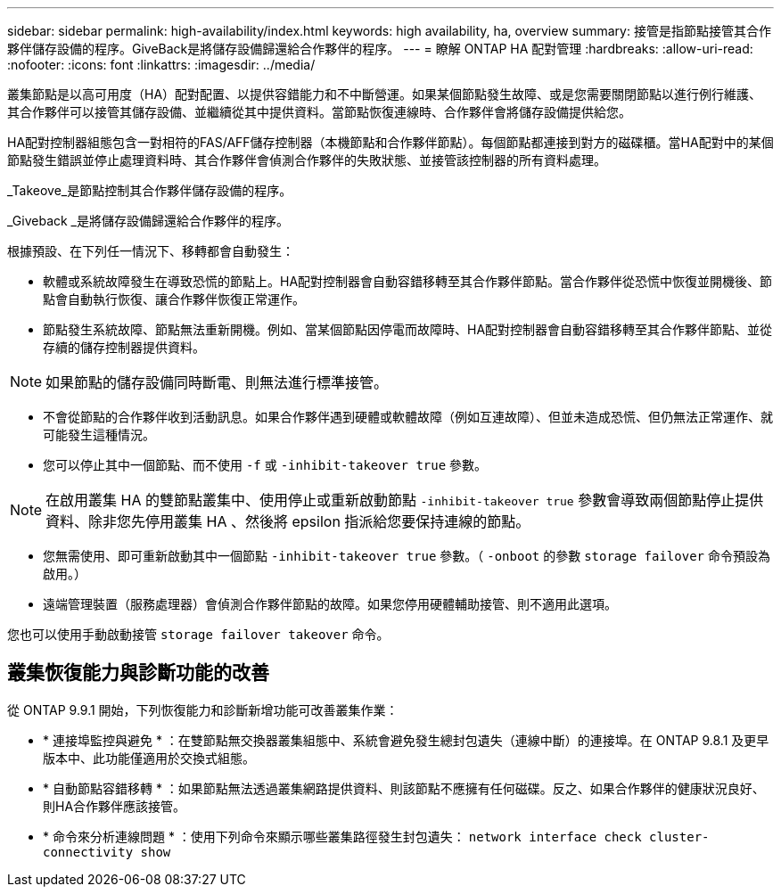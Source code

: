 ---
sidebar: sidebar 
permalink: high-availability/index.html 
keywords: high availability, ha, overview 
summary: 接管是指節點接管其合作夥伴儲存設備的程序。GiveBack是將儲存設備歸還給合作夥伴的程序。 
---
= 瞭解 ONTAP HA 配對管理
:hardbreaks:
:allow-uri-read: 
:nofooter: 
:icons: font
:linkattrs: 
:imagesdir: ../media/


[role="lead"]
叢集節點是以高可用度（HA）配對配置、以提供容錯能力和不中斷營運。如果某個節點發生故障、或是您需要關閉節點以進行例行維護、其合作夥伴可以接管其儲存設備、並繼續從其中提供資料。當節點恢復連線時、合作夥伴會將儲存設備提供給您。

HA配對控制器組態包含一對相符的FAS/AFF儲存控制器（本機節點和合作夥伴節點）。每個節點都連接到對方的磁碟櫃。當HA配對中的某個節點發生錯誤並停止處理資料時、其合作夥伴會偵測合作夥伴的失敗狀態、並接管該控制器的所有資料處理。

_Takeove_是節點控制其合作夥伴儲存設備的程序。

_Giveback _是將儲存設備歸還給合作夥伴的程序。

根據預設、在下列任一情況下、移轉都會自動發生：

* 軟體或系統故障發生在導致恐慌的節點上。HA配對控制器會自動容錯移轉至其合作夥伴節點。當合作夥伴從恐慌中恢復並開機後、節點會自動執行恢復、讓合作夥伴恢復正常運作。
* 節點發生系統故障、節點無法重新開機。例如、當某個節點因停電而故障時、HA配對控制器會自動容錯移轉至其合作夥伴節點、並從存續的儲存控制器提供資料。



NOTE: 如果節點的儲存設備同時斷電、則無法進行標準接管。

* 不會從節點的合作夥伴收到活動訊息。如果合作夥伴遇到硬體或軟體故障（例如互連故障）、但並未造成恐慌、但仍無法正常運作、就可能發生這種情況。
* 您可以停止其中一個節點、而不使用 `-f` 或 `-inhibit-takeover true` 參數。



NOTE: 在啟用叢集 HA 的雙節點叢集中、使用停止或重新啟動節點 `‑inhibit‑takeover true` 參數會導致兩個節點停止提供資料、除非您先停用叢集 HA 、然後將 epsilon 指派給您要保持連線的節點。

* 您無需使用、即可重新啟動其中一個節點 `‑inhibit‑takeover true` 參數。（ `‑onboot` 的參數 `storage failover` 命令預設為啟用。）
* 遠端管理裝置（服務處理器）會偵測合作夥伴節點的故障。如果您停用硬體輔助接管、則不適用此選項。


您也可以使用手動啟動接管 `storage failover takeover` 命令。



== 叢集恢復能力與診斷功能的改善

從 ONTAP 9.9.1 開始，下列恢復能力和診斷新增功能可改善叢集作業：

* * 連接埠監控與避免 * ：在雙節點無交換器叢集組態中、系統會避免發生總封包遺失（連線中斷）的連接埠。在 ONTAP 9.8.1 及更早版本中、此功能僅適用於交換式組態。
* * 自動節點容錯移轉 * ：如果節點無法透過叢集網路提供資料、則該節點不應擁有任何磁碟。反之、如果合作夥伴的健康狀況良好、則HA合作夥伴應該接管。
* * 命令來分析連線問題 * ：使用下列命令來顯示哪些叢集路徑發生封包遺失： `network interface check cluster-connectivity show`

